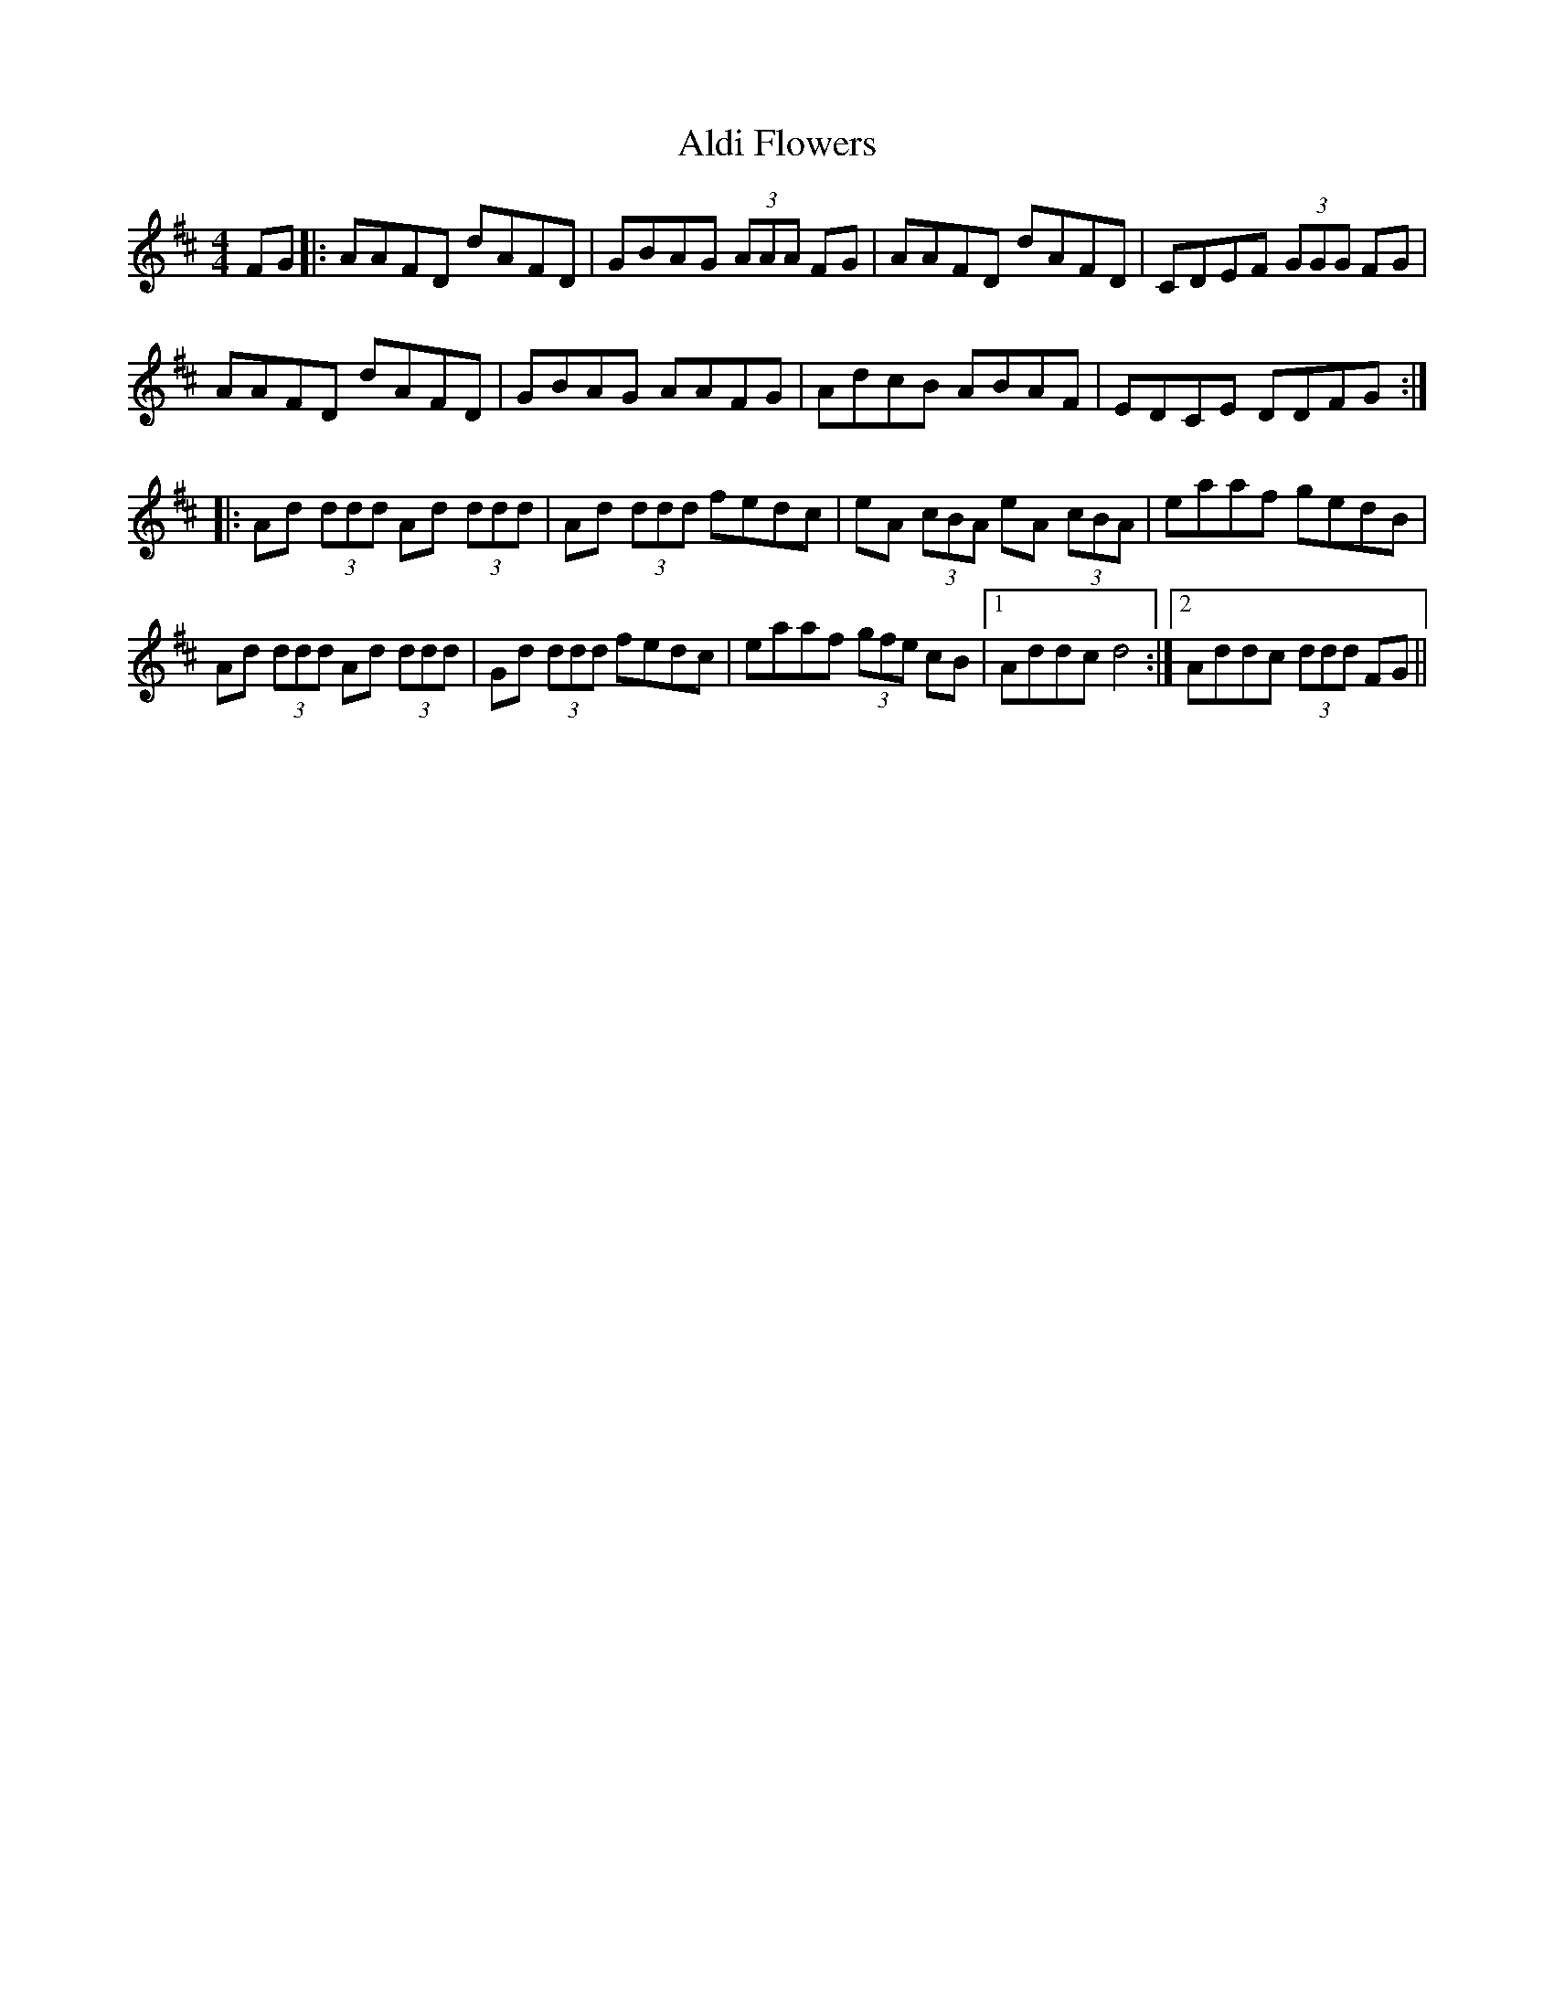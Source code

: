 X: 853
T: Aldi Flowers
R: reel
M: 4/4
K: Dmajor
FG|:AAFD dAFD|GBAG (3AAA FG|AAFD dAFD|CDEF (3GGG FG|
AAFD dAFD|GBAG AAFG|AdcB ABAF|EDCE DDFG:|
|:Ad (3ddd Ad (3ddd|Ad (3ddd fedc|eA (3cBA eA (3cBA|eaaf gedB|
Ad (3ddd Ad (3ddd|Gd (3ddd fedc|eaaf (3gfe cB|1 Addc d4:|2 Addc (3ddd FG||

